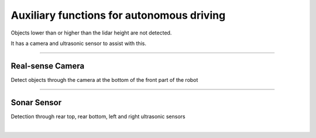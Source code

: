 Auxiliary functions for autonomous driving
====================================================

Objects lower than or higher than the lidar height are not detected.

It has a camera and ultrasonic sensor to assist with this.

------------------------------------------------------------------------------------------

Real-sense Camera
^^^^^^^^^^^^^^^^^^^^^^^^^^^^

Detect objects through the camera at the bottom of the front part of the robot

.. thumbnail:: /_images/components/cam.png

------------------------------------------------------------------------------------------

Sonar Sensor
^^^^^^^^^^^^^^^^^^^^^^^^^^^^

Detection through rear top, rear bottom, left and right ultrasonic sensors

.. thumbnail:: /_images/components/sonar1.png
|

.. thumbnail:: /_images/components/sonar2.png